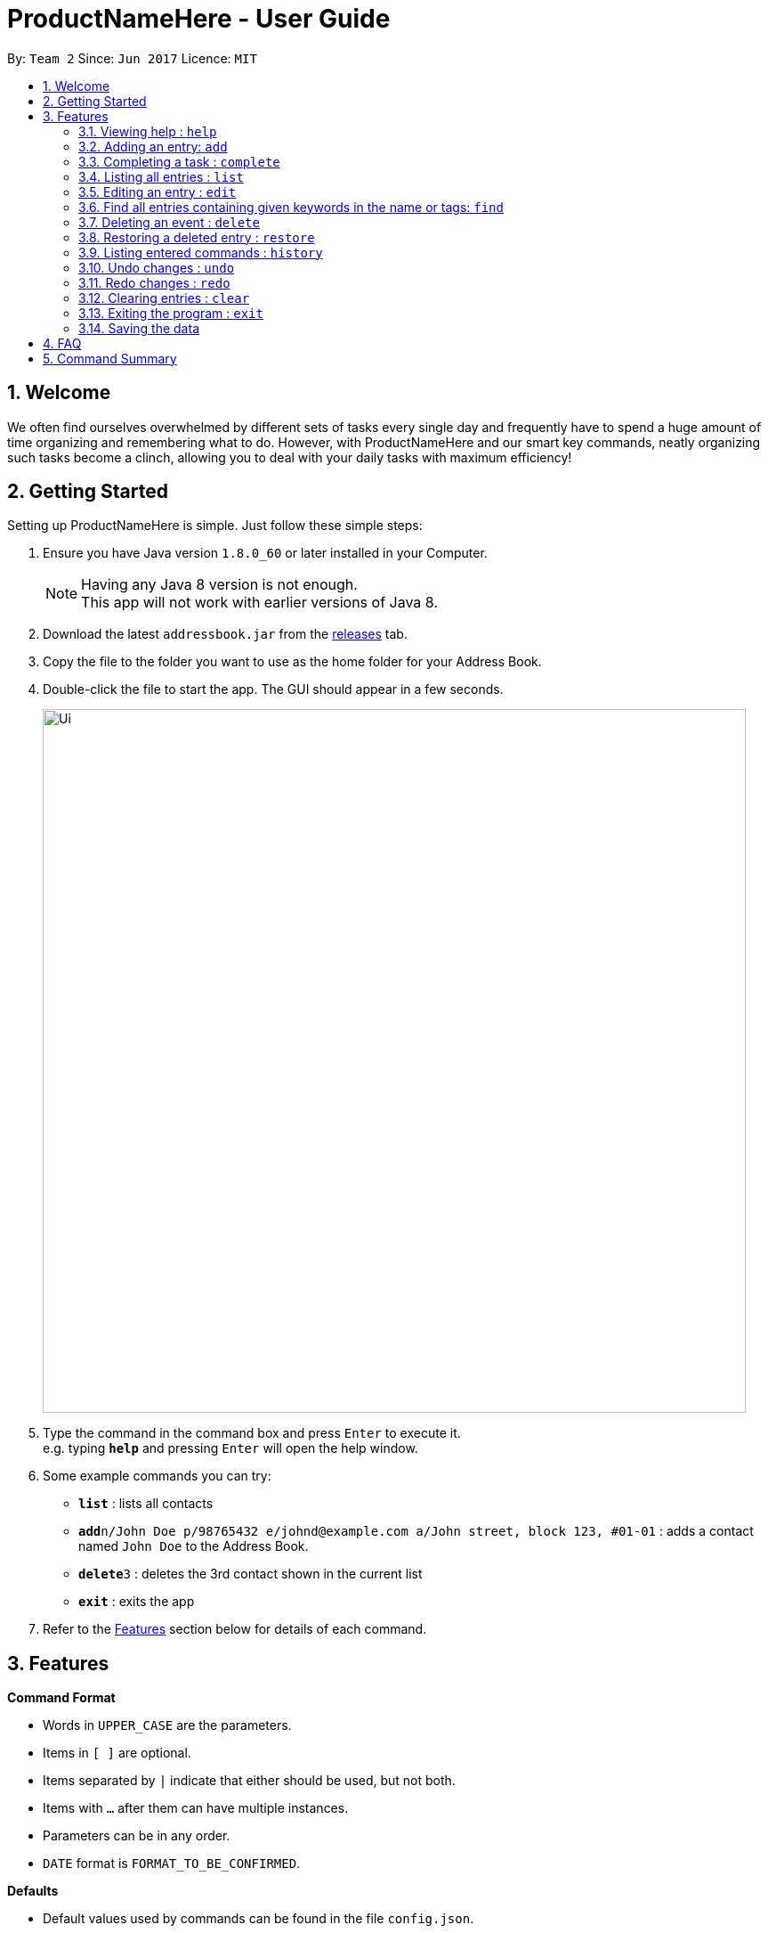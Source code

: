 = ProductNameHere - User Guide
:toc:
:toc-title:
:toc-placement: preamble
:sectnums:
:imagesDir: images
:experimental:
ifdef::env-github[]
:tip-caption: :bulb:
:note-caption: :information_source:
endif::[]

By: `Team 2`      Since: `Jun 2017`      Licence: `MIT`

== Welcome

We often find ourselves overwhelmed by different sets of tasks every single day and frequently have to spend a huge amount of time organizing and remembering what to do. However, with ProductNameHere and our smart key commands, neatly organizing such tasks become a clinch, allowing you to deal with your daily tasks with maximum efficiency!

== Getting Started

Setting up ProductNameHere is simple. Just follow these simple steps:

.  Ensure you have Java version `1.8.0_60` or later installed in your Computer.
+
[NOTE]
Having any Java 8 version is not enough. +
This app will not work with earlier versions of Java 8.
+
.  Download the latest `addressbook.jar` from the link:../../../releases[releases] tab.
.  Copy the file to the folder you want to use as the home folder for your Address Book.
.  Double-click the file to start the app. The GUI should appear in a few seconds.
+
image::Ui.png[width="790"]
+
.  Type the command in the command box and press kbd:[Enter] to execute it. +
e.g. typing *`help`* and pressing kbd:[Enter] will open the help window.
.  Some example commands you can try:

* *`list`* : lists all contacts
* **`add`**`n/John Doe p/98765432 e/johnd@example.com a/John street, block 123, #01-01` : adds a contact named `John Doe` to the Address Book.
* **`delete`**`3` : deletes the 3rd contact shown in the current list
* *`exit`* : exits the app

.  Refer to the link:#features[Features] section below for details of each command.

== Features

====
*Command Format*

* Words in `UPPER_CASE` are the parameters.
* Items in `[ ]` are optional.
* Items separated by `|` indicate that either should be used, but not both.
* Items with `...` after them can have multiple instances.
* Parameters can be in any order.
* `DATE` format is `FORMAT_TO_BE_CONFIRMED`.
====
*Defaults*

* Default values used by commands can be found in the file `config.json`.

=== Viewing help : `help`

Shows help for all the commands +
Format: `help`

=== Adding an entry: `add`

Adds an entry to the active tasks +
Format: `add ENTRY_NAME [/on | /by DATE_A] [/to DATE_B] [/every day | week | month | year [NUM_TIMES | /until STOP_DATE] [/tag TAG_1 TAG_2...]`

****
* If no date is specified, the entry will contain no date information.
* `/on DATE_A` indicates an entry starting from `DATE_A` which uses the default value `default.add.duration`.
* `/by DATE_A` indicates an entry with single date of `DATE_A`.
* `/on DATE_A /to DATE_B` indicates an entry which spans from `DATE_A` to `DATE_B`.
****

*Defaults from `config.json`*: +

* If neither `NUM_TIMES` nor `STOP_DATE` for a recurring entry is specified, `recurringNumTimes` is used for the number of recurring events to add to the calendar.
* If only the `-on` date is specified, `addDurationHours` is used for the duration of the entry.

Examples:

* `add dinner with parents /on friday 6pm /to friday 9pm /tag family`
* `add go to the gym /on monday 10am /every week /tag exercise, activities`
* `add project submission /by 5 July 10am /tag school`
* `add write novel /tag bucketlist`
* `add clean up room`

=== Completing a task : `complete`

Finds and checkmarks a task as completed and moves it to archive. +
Format: `complete [KEYWORD_1 KEYWORD_2...] | [/index INDEX]`

=== Listing all entries : `list`

Displays a list of entries sorted by the starting time. +
Format: `list [/from START_DATE][/to END_DATE][/archive | /bin]`

****
* By default the active entries will be listed.
* The `/archive` and `/bin` options are used to list archived and deleted entries respectively.
* The default number of entries to list can be configured with the `config` command.
****

*Defaults from `config.json`* +

* The default number of entries to list is `listNumResults`

=== Editing an entry : `edit`

Edits an existing active entry in the calendar. +
Format: `edit [KEYWORD_1 KEYWORD_2...] | [/index INDEX] [/name NEW_ENTRY_NAME] [/on | /by DATE_A] [/to DATE_B] [/every day | week | month | year [NUM_TIMES | /until STOP_DATE] [/tag TAG_1 TAG_2...]`

****
* There are two ways to select an entry to edit: searching by `KEYWORD`, or specifying the `INDEX`.
** The keyword searches both the entry name and tags, and a found entry must match all keywords.
** The search must only produce one entry to modify. If multiple entries are found to match the keyword no entries will be modified.
** The index refers to the index number shown in the last active entry listing. The index *must be a positive integer* 1, 2, 3, ...
* At least one of the optional data fields must be provided.
* Existing values will be updated to the input values. If that field is not provided, the existing values are not changed.
* When editing tags, the existing tags of the entry will be removed and replaced with the new tags: *adding of tags is not cumulative*.
* You can remove all of the entry's tags by typing `/tag` without specifying any tags after it.
****

*Defaults from `config.json`*: +

* If neither `NUM_TIMES` nor `STOP_DATE` for a recurring entry is specified, `recurringNumTimes` is used for the number of recurring events to add to the calendar.

Examples:

* `edit 1 /on saturday 6pm` +
Edits the 1st entry to take place on the coming Saturday at 6pm, for a duration set by `default.add.duration`.
* `edit 2 /every week 3 /tag` +
Edits the 2nd entry to take place every week for 3 weeks including its current occurence, and clears all its existing tags.
* `edit zoo outing /on 20 September` +
Edits the entry matching "zoo" and "outing" to take place on 20 September. If there are multiple entries that match the keywords, no entries are modifies.

=== Find all entries containing given keywords in the name or tags: `find`

Finds entries which names or tags contain all of the given keywords. +
Format: `find KEYWORD_1 [KEYWORD_2 ...] [/archive|/bin]`

****
* The find is case insensitive. e.g `meeting` will match `Meeting`
* The order of the keywords does not matter. e.g. `meeting group` will match `group meeting`
* The given keywords are matched with the name and tag of entries.
* Only full words will be matched e.g. `Meet` will not match `Meeting` but mathces `meet`.
* Only entries matching all keywords will be returned (i.e. `AND` search). e.g. `group meeting` will not match `client meeting`.
****

*Defaults from `config.json`*: +

* The maximum number of `find` results shown to the user is `findNumResults`

=== Deleting an event : `delete`

Deletes the specified entry from the active calendar. +
Format: `delete [KEYWORD_1 KEYWORD_2...] | [/index INDEX] [/force]`

****
* There are two ways to select an entry to delete: searching by `KEYWORD`, or specifying the `INDEX`.
** The keyword searches both the entry name and the tags, and a found entry must match all keywords.
** The index refers to the index number shown in the last active entry listing. The index *must be a positive integer* 1, 2, 3, ...
* Deleting an entry moves it from the active calendar and to the recycle bin.
* If multiple entries are found using the keywords, all found entries will be listed, and the user will be prompted to confirm that they want to delete all of those entries.
** Using the `/force` option skips the confirmation step.
****

Examples:

* `list` +
`delete 2` +
Deletes the 2nd entry in the active calendar.
* `delete pasta dinner` +
Deletes all entries in the active calendar that matches "pasta" and "dinner" in the name or tag, after prompting the user to confirm if multiple entries are found.

=== Restoring a deleted entry : `restore`

Finds and restores a deleted entry back to active tasks +
Format: `restore [KEYWORD_1 KEYWORD_2...] | [/index INDEX]`

=== Listing entered commands : `history`

Lists all the commands that you have entered in chronological order. +
Format: `history`

=== Undo changes : `undo`

Undo the changes made by the last command. +
Format: `undo`

=== Redo changes : `redo`

Reapply the changes removed by the `undo` command. +
Format: `redo`

=== Clearing entries : `clear`

Clears all entries from sections of the to-do list. +
Format: `clear [/archive|/bin]`

****
* Defaults to clearing all entries from active to-do list.
****

=== Exiting the program : `exit`

Exits the program. +
Format: `exit`

=== Saving the data

Address book data are saved in the hard disk automatically after any command that changes the data. +
There is no need to save manually.

== FAQ

*Q*: How do I transfer my data to another Computer? +
*A*: Install the app in the other computer and overwrite the empty data file it creates with the file that contains the data of your previous Address Book folder.

== Command Summary

* *Help* `help`
* *Add* `add ENTRY_NAME [/on | /by DATE_A] [/to DATE_B] [/every day | week | month | year [NUM_TIMES | /until STOP_DATE] [/tag TAG_1 TAG_2...]` +
e.g. `add dinner with parents /on friday 6pm /to friday 9pm /tag family`
* *Complete* `complete [KEYWORD_1 KEYWORD_2...] | [/index INDEX]` +
e,g, `complete group meeting` or `complete /index 3`
* *List* : `list [/from START_DATE] [/to END_DATE] [/archive | /bin]` +
e.g. `ENTRY_OUTPUT_FORMAT_TO_BE_CONFIRMED`
* *Edit* : `edit [KEYWORD_1 KEYWORD_2...] | [/index INDEX] [/name NEW_ENTRY_NAME] [/on | /by DATE_A] [/to DATE_B] [/every day | week | month | year [NUM_TIMES | /until STOP_DATE] [/tag TAG_1 TAG_2...]` +
e.g. `edit zoo, outing /on 20 September`
* *Find* : `find KEYWORD_1 [KEYWORD_2 ...] [/archive | /bin]` +
e.g. `find lecture`
* *Delete* : `delete [KEYWORD_1 KEYWORD_2...] | [/index INDEX] [/force]` +
e.g. `delete pasta dinner`
* *Select* : `select INDEX` +
e.g.`select 2`
* *History* : `history`
* *Clear* : `clear [/archive | /bin]`
* *Undo* : `undo`
* *Redo* : `redo`
* *Exit* : `exit`
